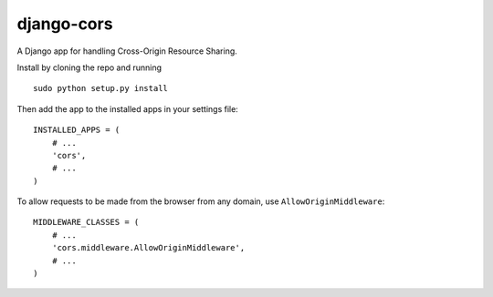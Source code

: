 django-cors
===========

A Django app for handling Cross-Origin Resource Sharing.

Install by cloning the repo and running

::

    sudo python setup.py install

Then add the app to the installed apps in your settings file::

    INSTALLED_APPS = (
        # ...
        'cors',
        # ...
    )

To allow requests to be made from the browser from any domain, use ``AllowOriginMiddleware``::

    MIDDLEWARE_CLASSES = (
        # ...
        'cors.middleware.AllowOriginMiddleware',
        # ...
    )
